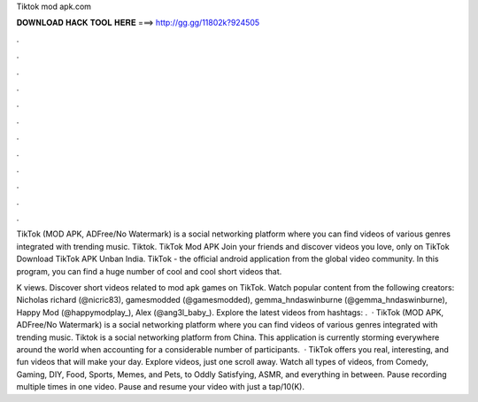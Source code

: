 Tiktok mod apk.com



𝐃𝐎𝐖𝐍𝐋𝐎𝐀𝐃 𝐇𝐀𝐂𝐊 𝐓𝐎𝐎𝐋 𝐇𝐄𝐑𝐄 ===> http://gg.gg/11802k?924505



.



.



.



.



.



.



.



.



.



.



.



.

TikTok (MOD APK, ADFree/No Watermark) is a social networking platform where you can find videos of various genres integrated with trending music. Tiktok. TikTok Mod APK Join your friends and discover videos you love, only on TikTok Download TikTok APK Unban India. TikTok - the official android application from the global video community. In this program, you can find a huge number of cool and cool short videos that.

K views. Discover short videos related to mod apk games on TikTok. Watch popular content from the following creators: Nicholas richard (@nicric83), gamesmodded (@gamesmodded), gemma_hndaswinburne (@gemma_hndaswinburne), Happy Mod (@happymodplay_), Alex (@ang3l_baby_). Explore the latest videos from hashtags: .  · TikTok (MOD APK, ADFree/No Watermark) is a social networking platform where you can find videos of various genres integrated with trending music. Tiktok is a social networking platform from China. This application is currently storming everywhere around the world when accounting for a considerable number of participants.  · TikTok offers you real, interesting, and fun videos that will make your day. Explore videos, just one scroll away. Watch all types of videos, from Comedy, Gaming, DIY, Food, Sports, Memes, and Pets, to Oddly Satisfying, ASMR, and everything in between. Pause recording multiple times in one video. Pause and resume your video with just a tap/10(K).
